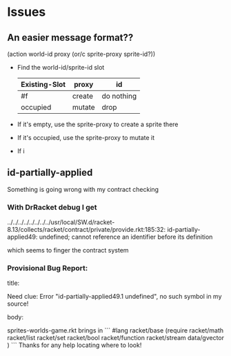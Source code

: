* Issues

** An easier message format??

(action world-id proxy (or/c sprite-proxy sprite-id?))
- Find the world-id/sprite-id slot

 | Existing-Slot | proxy  | id         |
 |---------------+--------+------------|
 | #f            | create | do nothing |
 | occupied      | mutate | drop       |

- If it's empty, use the sprite-proxy to create a sprite there
- If it's occupied, use the sprite-proxy to mutate it
- If i

** id-partially-applied

Something is going wrong with my contract checking

*** With DrRacket debug I get

../../../../../../../../usr/local/SW.d/racket-8.13/collects/racket/contract/private/provide.rkt:185:32: id-partially-applied49: undefined;
 cannot reference an identifier before its definition

which seems to finger the contract system

*** Provisional Bug Report:

title:

Need clue: Error "id-partially-applied49.1 undefined", no such symbol in my source!

body:

sprites-worlds-game.rkt brings in
```
#lang racket/base
(require racket/math
         racket/list
         racket/set
         racket/bool
         racket/function
         racket/stream
         data/gvector )
```
Thanks for any help locating where to look!

